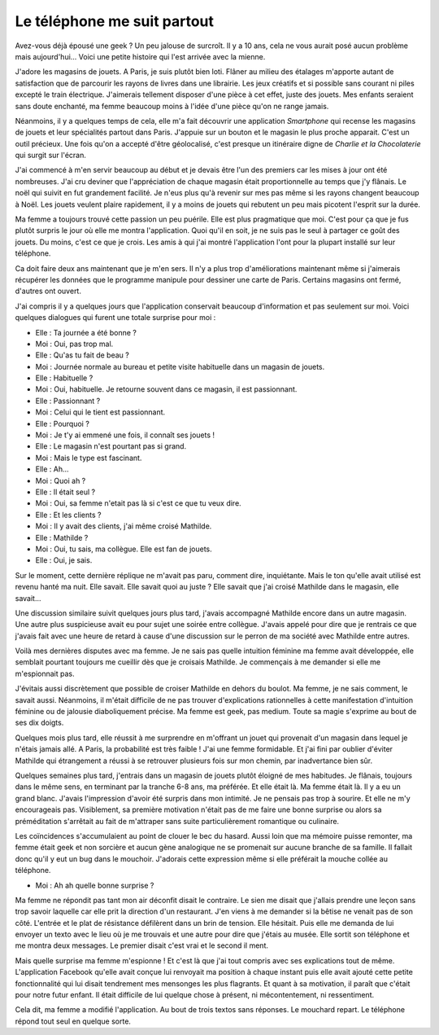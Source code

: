 Le téléphone me suit partout
============================

Avez-vous déjà épousé une geek ? Un peu jalouse de surcroît.
Il y a 10 ans, cela ne vous aurait posé aucun problème mais
aujourd'hui... Voici une petite histoire qui l'est arrivée avec la mienne.

J'adore les magasins de jouets. A Paris, je suis plutôt bien loti.
Flâner au milieu des étalages m'apporte autant de satisfaction que
de parcourir les rayons de livres dans une librairie. Les jeux
créatifs et si possible sans courant ni piles excepté le train
électrique. J'aimerais tellement disposer d'une pièce à cet effet,
juste des jouets. Mes enfants seraient sans doute enchanté,
ma femme beaucoup moins à l'idée d'une pièce qu'on ne range jamais.

Néanmoins, il y a quelques temps de cela, elle m'a fait découvrir
une application *Smartphone* qui recense les magasins de jouets
et leur spécialités partout dans Paris. J'appuie sur un bouton
et le magasin le plus proche apparait. C'est un outil précieux.
Une fois qu'on a accepté d'être géolocalisé, c'est presque un
itinéraire digne de *Charlie et la Chocolaterie* qui surgit sur l'écran.

J'ai commencé à m'en servir beaucoup au début et je devais être
l'un des premiers car les mises à jour ont été nombreuses.
J'ai cru deviner que l'appréciation de chaque magasin était
proportionnelle au temps que j'y flânais. Le noël qui suivit en
fut grandement facilité. Je n'eus plus qu'à revenir sur mes pas
même si les rayons changent beaucoup à Noël. Les jouets veulent
plaire rapidement, il y a moins de jouets qui rebutent un peu
mais picotent l'esprit sur la durée.

Ma femme a toujours trouvé cette passion un peu puérile. Elle
est plus pragmatique que moi. C'est pour ça que je fus plutôt
surpris le jour où elle me montra l'application. Quoi qu'il en soit,
je ne suis pas le seul à partager ce goût des jouets. Du moins,
c'est ce que je crois. Les amis à qui j'ai montré l'application
l'ont pour la plupart installé sur leur téléphone.

Ca doit faire deux ans maintenant que je m'en sers. Il n'y a plus
trop d'améliorations maintenant même si j'aimerais récupérer les
données que le programme manipule pour dessiner une carte de Paris.
Certains magasins ont fermé, d'autres ont ouvert.

J'ai compris il y a quelques jours que l'application conservait
beaucoup d'information et pas seulement sur moi. Voici quelques
dialogues qui furent une totale surprise pour moi :

* Elle : Ta journée a été bonne ?
* Moi : Oui, pas trop mal.
* Elle : Qu'as tu fait de beau ?
* Moi : Journée normale au bureau et petite visite habituelle dans un magasin de jouets.
* Elle : Habituelle ?
* Moi : Oui, habituelle. Je retourne souvent dans ce magasin, il est passionnant.
* Elle : Passionnant ?
* Moi : Celui qui le tient est passionnant.
* Elle : Pourquoi ?
* Moi : Je t'y ai emmené une fois, il connaît ses jouets !
* Elle : Le magasin n'est pourtant pas si grand.
* Moi : Mais le type est fascinant.
* Elle : Ah...
* Moi : Quoi ah ?
* Elle : Il était seul ?
* Moi : Oui, sa femme n'etait pas là si c'est ce que tu veux dire.
* Elle : Et les clients ?
* Moi : Il y avait des clients, j'ai même croisé Mathilde.
* Elle : Mathilde ?
* Moi : Oui, tu sais, ma collègue. Elle est fan de jouets.
* Elle : Oui, je sais.

Sur le moment, cette dernière réplique ne m'avait pas paru,
comment dire, inquiétante. Mais le ton qu'elle avait utilisé
est revenu hanté ma nuit. Elle savait. Elle savait quoi au
juste ? Elle savait que j'ai croisé Mathilde dans le magasin,
elle savait...

Une discussion similaire suivit quelques jours plus tard,
j'avais accompagné Mathilde encore dans un autre magasin.
Une autre plus suspicieuse avait eu pour sujet une soirée
entre collègue. J'avais appelé pour dire que je rentrais ce
que j'avais fait avec une heure de retard à cause d'une
discussion sur le perron de ma société avec Mathilde entre autres.

Voilà mes dernières disputes avec ma femme. Je ne sais pas
quelle intuition féminine ma femme avait développée, elle semblait
pourtant toujours me cueillir dès que je croisais Mathilde.
Je commençais à me demander si elle me m'espionnait pas.

J'évitais aussi discrètement que possible de croiser Mathilde en
dehors du boulot. Ma femme, je ne sais comment, le savait aussi.
Néanmoins, il m'était difficile de ne pas trouver d'explications
rationnelles à cette manifestation d'intuition féminine ou de
jalousie diaboliquement précise. Ma femme est geek, pas medium.
Toute sa magie s'exprime au bout de ses dix doigts.

Quelques mois plus tard, elle réussit à me surprendre en
m'offrant un jouet qui provenait d'un magasin dans lequel
je n'étais jamais allé. A Paris, la probabilité est très faible !
J'ai une femme formidable. Et j'ai fini par oublier d'éviter
Mathilde qui étrangement a réussi à se retrouver plusieurs fois
sur mon chemin, par inadvertance bien sûr.

Quelques semaines plus tard, j'entrais dans un magasin de jouets
plutôt éloigné de mes habitudes. Je flânais, toujours dans le même
sens, en terminant par la tranche 6-8 ans, ma préférée. Et elle
était là. Ma femme était là. Il y a eu un grand blanc. J'avais
l'impression d'avoir été surpris dans mon intimité. Je ne pensais
pas trop à sourire. Et elle ne m'y encourageais pas. Visiblement,
sa première motivation n'était pas de me faire une bonne surprise
ou alors sa préméditation s'arrêtait au fait de m'attraper sans
suite particulièrement romantique ou culinaire.

Les coïncidences s'accumulaient au point de clouer le bec du hasard.
Aussi loin que ma mémoire puisse remonter, ma femme était geek et
non sorcière et aucun gène analogique ne se promenait sur aucune
branche de sa famille. Il fallait donc qu'il y eut un bug dans
le mouchoir. J'adorais cette expression même si elle préférait
la mouche collée au téléphone.

* Moi : Ah ah quelle bonne surprise ?

Ma femme ne répondit pas tant mon air déconfit disait le contraire.
Le sien me disait que j'allais prendre une leçon sans trop savoir
laquelle car elle prit la direction d'un restaurant. J'en viens
à me demander si la bêtise ne venait pas de son côté. L'entrée
et le plat de résistance défilèrent dans un brin de tension. Elle
hésitait. Puis elle me demanda de lui envoyer un texto avec le lieu
où je me trouvais et une autre pour dire que j'étais au musée.
Elle sortit son téléphone et me montra deux messages.
Le premier disait c'est vrai et le second il ment.

Mais quelle surprise ma femme m'espionne ! Et c'est là que
j'ai tout compris avec ses explications tout de même. L'application
Facebook qu'elle avait conçue lui renvoyait ma position à chaque
instant puis elle avait ajouté cette petite fonctionnalité qui lui
disait tendrement mes mensonges les plus flagrants. Et quant à sa
motivation, il paraît que c'était pour notre futur enfant.
Il était difficile de lui quelque chose à présent,
ni mécontentement, ni ressentiment.

Cela dit, ma femme a modifié l'application. Au bout de trois textos
sans réponses. Le mouchard repart. Le téléphone répond tout
seul en quelque sorte.
